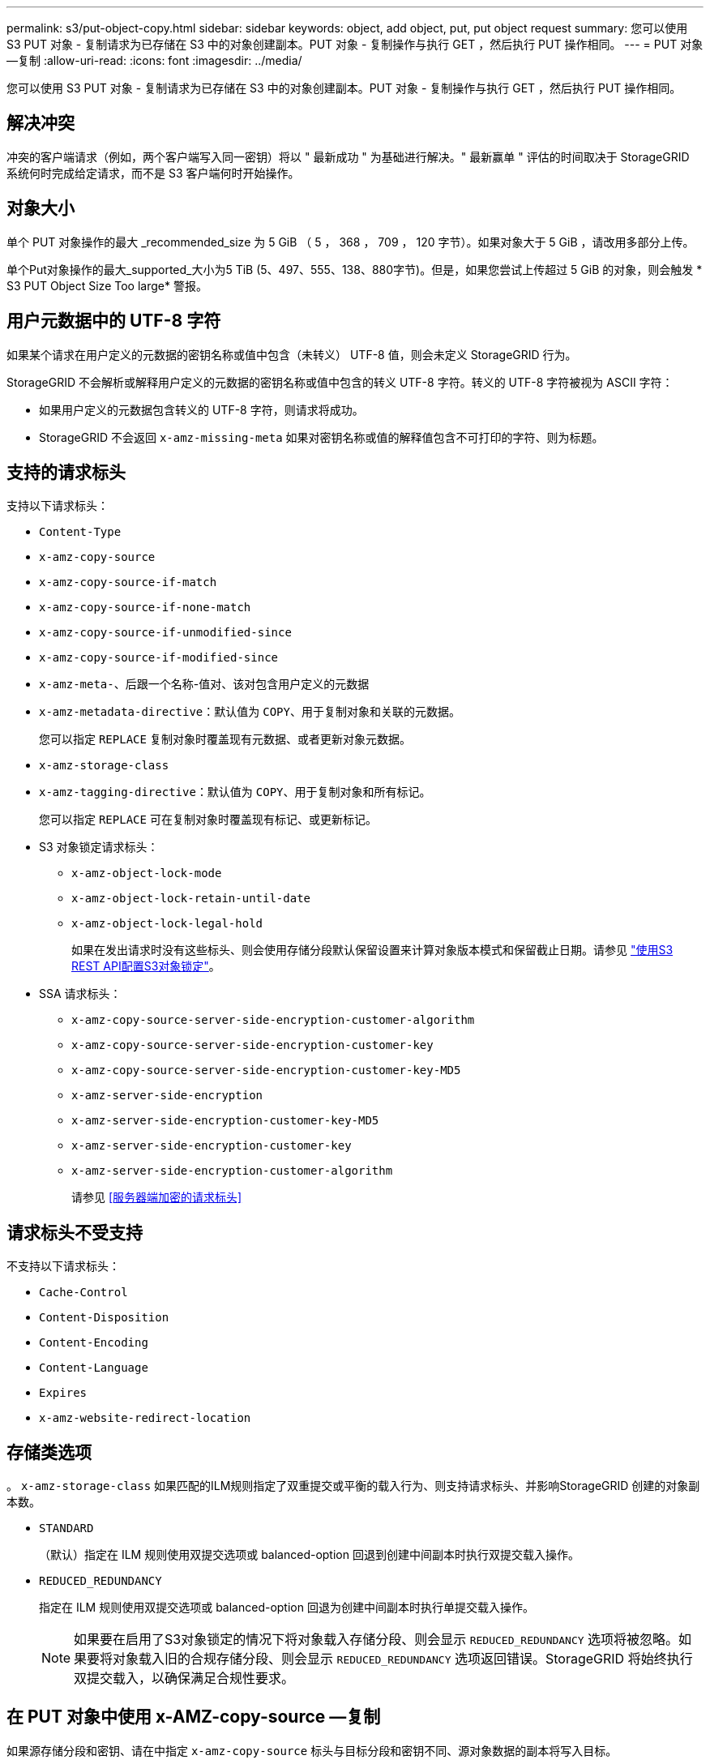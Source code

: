 ---
permalink: s3/put-object-copy.html 
sidebar: sidebar 
keywords: object, add object, put, put object request 
summary: 您可以使用 S3 PUT 对象 - 复制请求为已存储在 S3 中的对象创建副本。PUT 对象 - 复制操作与执行 GET ，然后执行 PUT 操作相同。 
---
= PUT 对象—复制
:allow-uri-read: 
:icons: font
:imagesdir: ../media/


[role="lead"]
您可以使用 S3 PUT 对象 - 复制请求为已存储在 S3 中的对象创建副本。PUT 对象 - 复制操作与执行 GET ，然后执行 PUT 操作相同。



== 解决冲突

冲突的客户端请求（例如，两个客户端写入同一密钥）将以 " 最新成功 " 为基础进行解决。" 最新赢单 " 评估的时间取决于 StorageGRID 系统何时完成给定请求，而不是 S3 客户端何时开始操作。



== 对象大小

单个 PUT 对象操作的最大 _recommended_size 为 5 GiB （ 5 ， 368 ， 709 ， 120 字节）。如果对象大于 5 GiB ，请改用多部分上传。

单个Put对象操作的最大_supported_大小为5 TiB (5、497、555、138、880字节)。但是，如果您尝试上传超过 5 GiB 的对象，则会触发 * S3 PUT Object Size Too large* 警报。



== 用户元数据中的 UTF-8 字符

如果某个请求在用户定义的元数据的密钥名称或值中包含（未转义） UTF-8 值，则会未定义 StorageGRID 行为。

StorageGRID 不会解析或解释用户定义的元数据的密钥名称或值中包含的转义 UTF-8 字符。转义的 UTF-8 字符被视为 ASCII 字符：

* 如果用户定义的元数据包含转义的 UTF-8 字符，则请求将成功。
* StorageGRID 不会返回 `x-amz-missing-meta` 如果对密钥名称或值的解释值包含不可打印的字符、则为标题。




== 支持的请求标头

支持以下请求标头：

* `Content-Type`
* `x-amz-copy-source`
* `x-amz-copy-source-if-match`
* `x-amz-copy-source-if-none-match`
* `x-amz-copy-source-if-unmodified-since`
* `x-amz-copy-source-if-modified-since`
* `x-amz-meta-`、后跟一个名称-值对、该对包含用户定义的元数据
* `x-amz-metadata-directive`：默认值为 `COPY`、用于复制对象和关联的元数据。
+
您可以指定 `REPLACE` 复制对象时覆盖现有元数据、或者更新对象元数据。

* `x-amz-storage-class`
* `x-amz-tagging-directive`：默认值为 `COPY`、用于复制对象和所有标记。
+
您可以指定 `REPLACE` 可在复制对象时覆盖现有标记、或更新标记。

* S3 对象锁定请求标头：
+
** `x-amz-object-lock-mode`
** `x-amz-object-lock-retain-until-date`
** `x-amz-object-lock-legal-hold`
+
如果在发出请求时没有这些标头、则会使用存储分段默认保留设置来计算对象版本模式和保留截止日期。请参见 link:../s3/use-s3-api-for-s3-object-lock.html["使用S3 REST API配置S3对象锁定"]。



* SSA 请求标头：
+
** `x-amz-copy-source​-server-side​-encryption​-customer-algorithm`
** `x-amz-copy-source​-server-side-encryption-customer-key`
** `x-amz-copy-source​-server-side-encryption-customer-key-MD5`
** `x-amz-server-side-encryption`
** `x-amz-server-side-encryption-customer-key-MD5`
** `x-amz-server-side-encryption-customer-key`
** `x-amz-server-side-encryption-customer-algorithm`
+
请参见 <<服务器端加密的请求标头>>







== 请求标头不受支持

不支持以下请求标头：

* `Cache-Control`
* `Content-Disposition`
* `Content-Encoding`
* `Content-Language`
* `Expires`
* `x-amz-website-redirect-location`




== 存储类选项

。 `x-amz-storage-class` 如果匹配的ILM规则指定了双重提交或平衡的载入行为、则支持请求标头、并影响StorageGRID 创建的对象副本数。

* `STANDARD`
+
（默认）指定在 ILM 规则使用双提交选项或 balanced-option 回退到创建中间副本时执行双提交载入操作。

* `REDUCED_REDUNDANCY`
+
指定在 ILM 规则使用双提交选项或 balanced-option 回退为创建中间副本时执行单提交载入操作。

+

NOTE: 如果要在启用了S3对象锁定的情况下将对象载入存储分段、则会显示 `REDUCED_REDUNDANCY` 选项将被忽略。如果要将对象载入旧的合规存储分段、则会显示 `REDUCED_REDUNDANCY` 选项返回错误。StorageGRID 将始终执行双提交载入，以确保满足合规性要求。





== 在 PUT 对象中使用 x-AMZ-copy-source —复制

如果源存储分段和密钥、请在中指定 `x-amz-copy-source` 标头与目标分段和密钥不同、源对象数据的副本将写入目标。

如果源和目标匹配、则使用和 `x-amz-metadata-directive` 标头指定为 `REPLACE`、对象的元数据将使用请求中提供的元数据值进行更新。在这种情况下， StorageGRID 不会重新载入对象。这有两个重要后果：

* 不能使用"放置对象-复制"原位加密现有对象、也不能更改原位现有对象的加密。如果您提供 `x-amz-server-side-encryption` 标题或 `x-amz-server-side-encryption-customer-algorithm` 标头、StorageGRID 拒绝请求并返回 `XNotImplemented`。
* 不会使用匹配 ILM 规则中指定的 " 载入行为 " 选项。通过正常后台 ILM 进程重新评估 ILM 时，更新触发的任何对象放置更改都会进行。
+
这意味着、如果ILM规则使用stricting选项执行加数据操作、则在无法放置所需对象(例如、新需要的位置不可用)时不会执行任何操作。更新后的对象会保留其当前位置，直到可以进行所需的位置为止。





== 服务器端加密的请求标头

如果使用服务器端加密，则您提供的请求标头取决于源对象是否已加密以及是否计划对目标对象加密。

* 如果源对象使用客户提供的密钥（ SSI-C ）进行加密，则必须在 PUT Object - Copy 请求中包含以下三个标头，以便可以解密并复制此对象：
+
** `x-amz-copy-source​-server-side​-encryption​-customer-algorithm`：指定 `AES256`。
** `x-amz-copy-source​-server-side-encryption-customer-key`：指定在创建源对象时提供的加密密钥。
** `x-amz-copy-source​-server-side-encryption-customer-key-MD5`：指定在创建源对象时提供的MD5摘要。


* 如果要使用您提供和管理的唯一密钥对目标对象（副本）进行加密，请包含以下三个标题：
+
** `x-amz-server-side-encryption-customer-algorithm`：指定 `AES256`。
** `x-amz-server-side-encryption-customer-key`：为目标对象指定新的加密密钥。
** `x-amz-server-side-encryption-customer-key-MD5`：指定新加密密钥的MD5摘要。


+

IMPORTANT: 您提供的加密密钥永远不会存储。如果丢失加密密钥，则会丢失相应的对象。在使用客户提供的密钥保护对象数据之前、请查看的注意事项 link:using-server-side-encryption.html["使用服务器端加密"]。

* 如果要使用由 StorageGRID （ SSE ）管理的唯一密钥对目标对象（副本）进行加密，请将此标头包括在 PUT 对象 - 复制请求中：
+
** `x-amz-server-side-encryption`
+

NOTE: 。 `server-side-encryption` 无法更新对象的值。而是使用新创建副本 `server-side-encryption` 价值使用 `x-amz-metadata-directive`： `REPLACE`。







== 版本控制

如果源存储分段已版本控制、则可以使用 `x-amz-copy-source` 用于复制最新版本对象的标题。要复制对象的特定版本、必须使用明确指定要复制的版本 `versionId` 子资源。如果目标存储分段已进行版本控制、则会在中返回生成的版本 `x-amz-version-id` 响应标头。如果目标分段的版本控制已暂停、则 `x-amz-version-id` 返回"`null`"值。

.相关信息
link:../ilm/index.html["使用 ILM 管理对象"]

link:s3-operations-tracked-in-audit-logs.html["在审核日志中跟踪 S3 操作"]

link:put-object.html["PUT 对象"]
